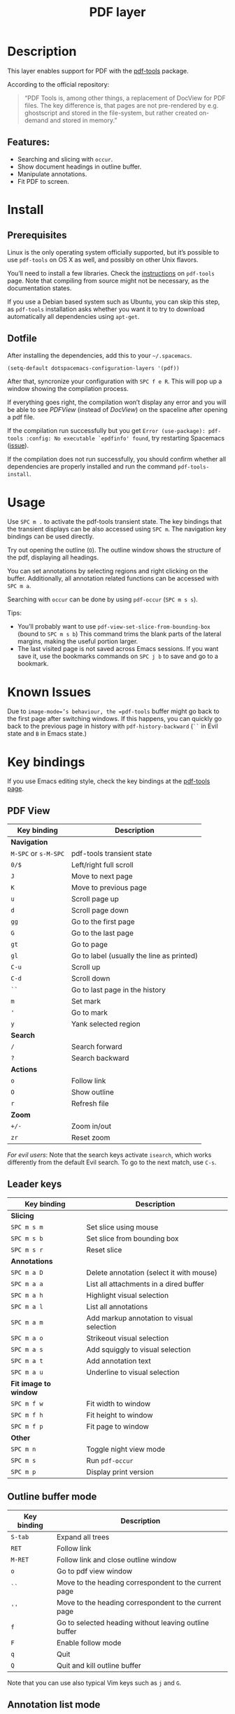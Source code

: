 #+TITLE: PDF layer

[[file:img/pdf.png]]

* Table of Contents                     :TOC_4_gh:noexport:
- [[#description][Description]]
  - [[#features][Features:]]
- [[#install][Install]]
  - [[#prerequisites][Prerequisites]]
  - [[#dotfile][Dotfile]]
- [[#usage][Usage]]
- [[#known-issues][Known Issues]]
- [[#key-bindings][Key bindings]]
  - [[#pdf-view][PDF View]]
  - [[#leader-keys][Leader keys]]
  - [[#outline-buffer-mode][Outline buffer mode]]
  - [[#annotation-list-mode][Annotation list mode]]
  - [[#occur-mode][Occur mode]]

* Description
This layer enables support for PDF with the [[https://github.com/politza/pdf-tools][pdf-tools]] package.

According to the official repository:

#+BEGIN_QUOTE
  “PDF Tools is, among other things, a replacement of DocView for PDF files. The
  key difference is, that pages are not pre-rendered by e.g. ghostscript and
  stored in the file-system, but rather created on-demand and stored in memory.”
#+END_QUOTE

** Features:
- Searching and slicing with =occur=.
- Show document headings in outline buffer.
- Manipulate annotations.
- Fit PDF to screen.

* Install
** Prerequisites
Linux is the only operating system officially supported, but it’s possible to
use =pdf-tools= on OS X as well, and possibly on other Unix flavors.

You’ll need to install a few libraries. Check the [[https://github.com/politza/pdf-tools#server-prerequisites][instructions]] on
=pdf-tools= page. Note that compiling from source might not be necessary, as
the documentation states.

If you use a Debian based system such as Ubuntu, you can skip this step, as
=pdf-tools= installation asks whether you want it to try to download
automatically all dependencies using =apt-get=.

** Dotfile
After installing the dependencies, add this to your =~/.spacemacs=.

#+BEGIN_SRC emacs-lisp
  (setq-default dotspacemacs-configuration-layers '(pdf))
#+END_SRC

After that, syncronize your configuration with ~SPC f e R~. This will pop up a
window showing the compilation process.

If everything goes right, the compilation won’t display any error and you will
be able to see /PDFView/ (instead of /DocView/) on the spaceline after opening a
pdf file.

If the compilation run successfully but you get
=Error (use-package): pdf-tools :config: No executable `epdfinfo' found=,
try restarting Spacemacs ([[https://github.com/politza/pdf-tools/issues/31][issue]]).

If the compilation does not run successfully, you should confirm whether all
dependencies are properly installed and run the command =pdf-tools-install=.

* Usage
Use ~SPC m .~ to activate the pdf-tools transient state.
The key bindings that the transient displays can be also accessed using ~SPC m~. The
navigation key bindings can be used directly.

Try out opening the outline (~O~). The outline window shows the structure of the
pdf, displaying all headings.

You can set annotations by selecting regions and right clicking on the buffer.
Additionally, all annotation related functions can be accessed with ~SPC m a~.

Searching with =occur= can be done by using =pdf-occur= (~SPC m s s~).

Tips:
- You’ll probably want to use =pdf-view-set-slice-from-bounding-box= (bound to
  ~SPC m s b~) This command trims the blank parts of the
  lateral margins, making the useful portion larger.
- The last visited page is not saved across Emacs sessions. If you want save it,
  use the bookmarks commands on ~SPC j b~ to save and go to a bookmark.

* Known Issues
Due to =image-mode=’s behaviour, the =pdf-tools= buffer might go back to the
first page after switching windows. If this happens, you can quickly go back to
the previous page in history with =pdf-history-backward= (~``~ in Evil state and
~B~ in Emacs state.)

* Key bindings
If you use Emacs editing style, check the key bindings at the [[https://github.com/politza/pdf-tools#some-keybindings][pdf-tools page]].

** PDF View

| *Key binding*        | *Description*                             |
|----------------------+-------------------------------------------|
| *Navigation*         |                                           |
|----------------------+-------------------------------------------|
| ~M-SPC~ or ~s-M-SPC~ | pdf-tools transient state                 |
| ~0/$~                | Left/right full scroll                    |
| ~J~                  | Move to next page                         |
| ~K~                  | Move to previous page                     |
| ~u~                  | Scroll page up                            |
| ~d~                  | Scroll page down                          |
| ~gg~                 | Go to the first page                      |
| ~G~                  | Go to the last page                       |
| ~gt~                 | Go to page                                |
| ~gl~                 | Go to label (usually the line as printed) |
| ~C-u~                | Scroll up                                 |
| ~C-d~                | Scroll down                               |
| ~``~                 | Go to last page in the history            |
| ~m~                  | Set mark                                  |
| ~'~                  | Go to mark                                |
| ~y~                  | Yank selected region                      |
|----------------------+-------------------------------------------|
| *Search*             |                                           |
|----------------------+-------------------------------------------|
| ~/~                  | Search forward                            |
| ~?~                  | Search backward                           |
|----------------------+-------------------------------------------|
| *Actions*            |                                           |
|----------------------+-------------------------------------------|
| ~o~                  | Follow link                               |
| ~O~                  | Show outline                              |
| ~r~                  | Refresh file                              |
|----------------------+-------------------------------------------|
| *Zoom*               |                                           |
|----------------------+-------------------------------------------|
| ~+/-~                | Zoom in/out                               |
| ~zr~                 | Reset zoom                                |
|----------------------+-------------------------------------------|

/For evil users/: Note that the search keys activate =isearch=, which works
differently from the default Evil search. To go to the next match, use ~C-s~.

** Leader keys

| *Key binding*         | *Description*                             |
|-----------------------+-------------------------------------------|
| *Slicing*             |                                           |
|-----------------------+-------------------------------------------|
| ~SPC m s m~           | Set slice using mouse                     |
| ~SPC m s b~           | Set slice from bounding box               |
| ~SPC m s r~           | Reset slice                               |
|-----------------------+-------------------------------------------|
| *Annotations*         |                                           |
|-----------------------+-------------------------------------------|
| ~SPC m a D~           | Delete annotation (select it with mouse)  |
| ~SPC m a a~           | List all attachments in a dired buffer    |
| ~SPC m a h~           | Highlight visual selection                |
| ~SPC m a l~           | List all annotations                      |
| ~SPC m a m~           | Add markup annotation to visual selection |
| ~SPC m a o~           | Strikeout visual selection                |
| ~SPC m a s~           | Add squiggly to visual selection          |
| ~SPC m a t~           | Add annotation text                       |
| ~SPC m a u~           | Underline to visual selection             |
|-----------------------+-------------------------------------------|
| *Fit image to window* |                                           |
|-----------------------+-------------------------------------------|
| ~SPC m f w~           | Fit width to window                       |
| ~SPC m f h~           | Fit height to window                      |
| ~SPC m f p~           | Fit page to window                        |
|-----------------------+-------------------------------------------|
| *Other*               |                                           |
|-----------------------+-------------------------------------------|
| ~SPC m n~             | Toggle night view mode                    |
| ~SPC m s~             | Run =pdf-occur=                           |
| ~SPC m p~             | Display print version                     |

** Outline buffer mode

| *Key binding* | *Description*                                         |
|---------------+-------------------------------------------------------|
| ~S-tab~       | Expand all trees                                      |
| ~RET~         | Follow link                                           |
| ~M-RET~       | Follow link and close outline window                  |
| ~o~           | Go to pdf view window                                 |
| ~``~          | Move to the heading correspondent to the current page |
| ~''~          | Move to the heading correspondent to the current page |
| ~f~           | Go to selected heading without leaving outline buffer |
| ~F~           | Enable follow mode                                    |
| ~q~           | Quit                                                  |
| ~Q~           | Quit and kill outline buffer                          |

Note that you can use also typical Vim keys such as ~j~ and ~G~.

** Annotation list mode

| Key binding | Description                   |
|-------------+-------------------------------|
| ~d~         | Mark for deletion             |
| ~x~         | Apply action for marked items |
| ~u~         | Unmark item                   |
| ~q~         | Quit                          |

** Occur mode

| Key binding | Description    |
|-------------+----------------|
| ~q~         | Quit           |
| ~g~         | Refresh buffer |
| ~r~         | Refresh buffer |
